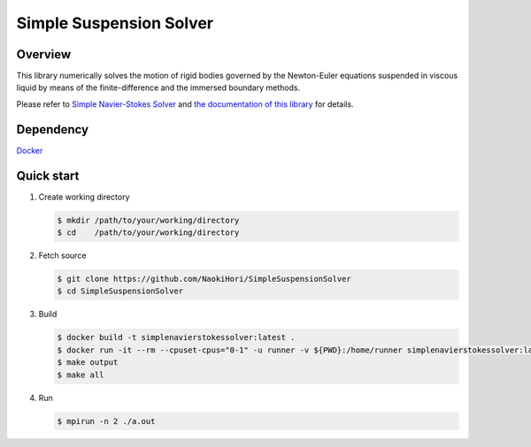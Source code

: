########################
Simple Suspension Solver
########################

|License|_ |CI|_ |LastCommit|_

.. |License| image:: https://img.shields.io/github/license/NaokiHori/SimpleSuspensionSolver
.. _License: https://opensource.org/licenses/MIT

.. |CI| image:: https://github.com/NaokiHori/SimpleSuspensionSolver/actions/workflows/ci.yml/badge.svg
.. _CI: https://github.com/NaokiHori/SimpleSuspensionSolver/actions/workflows/ci.yml

.. |LastCommit| image:: https://img.shields.io/github/last-commit/NaokiHori/SimpleSuspensionSolver/main
.. _LastCommit: https://github.com/NaokiHori/SimpleSuspensionSolver/commits/main

.. image:: https://github.com/NaokiHori/SimpleSuspensionSolver/blob/main/docs/source/snapshot.png
   :width: 800
   :target: https://youtu.be/EyaXi0o0GZ0

********
Overview
********

This library numerically solves the motion of rigid bodies governed by the Newton-Euler equations suspended in viscous liquid by means of the finite-difference and the immersed boundary methods.

Please refer to `Simple Navier-Stokes Solver <https://github.com/NaokiHori/SimpleNavierStokesSolver>`_ and `the documentation of this library <https://naokihori.github.io/SimpleSuspensionSolver/index.html>`_ for details.

**********
Dependency
**********

`Docker <https://www.docker.com>`_

***********
Quick start
***********

#. Create working directory

   .. code-block:: console

      $ mkdir /path/to/your/working/directory
      $ cd    /path/to/your/working/directory

#. Fetch source

   .. code-block:: console

      $ git clone https://github.com/NaokiHori/SimpleSuspensionSolver
      $ cd SimpleSuspensionSolver

#. Build

   .. code-block:: console

      $ docker build -t simplenavierstokessolver:latest .
      $ docker run -it --rm --cpuset-cpus="0-1" -u runner -v ${PWD}:/home/runner simplenavierstokessolver:latest
      $ make output
      $ make all

#. Run

   .. code-block:: console

      $ mpirun -n 2 ./a.out

